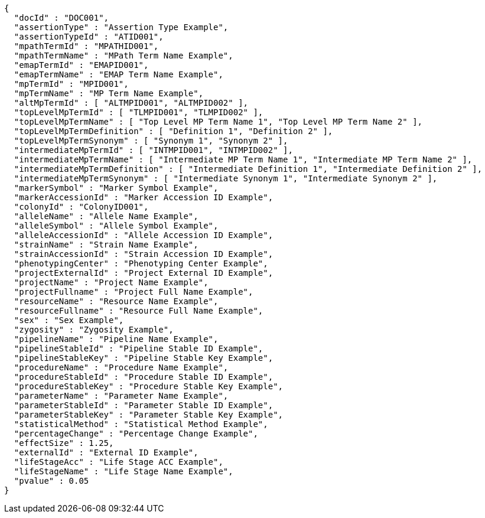 [source,json,options="nowrap"]
----
{
  "docId" : "DOC001",
  "assertionType" : "Assertion Type Example",
  "assertionTypeId" : "ATID001",
  "mpathTermId" : "MPATHID001",
  "mpathTermName" : "MPath Term Name Example",
  "emapTermId" : "EMAPID001",
  "emapTermName" : "EMAP Term Name Example",
  "mpTermId" : "MPID001",
  "mpTermName" : "MP Term Name Example",
  "altMpTermId" : [ "ALTMPID001", "ALTMPID002" ],
  "topLevelMpTermId" : [ "TLMPID001", "TLMPID002" ],
  "topLevelMpTermName" : [ "Top Level MP Term Name 1", "Top Level MP Term Name 2" ],
  "topLevelMpTermDefinition" : [ "Definition 1", "Definition 2" ],
  "topLevelMpTermSynonym" : [ "Synonym 1", "Synonym 2" ],
  "intermediateMpTermId" : [ "INTMPID001", "INTMPID002" ],
  "intermediateMpTermName" : [ "Intermediate MP Term Name 1", "Intermediate MP Term Name 2" ],
  "intermediateMpTermDefinition" : [ "Intermediate Definition 1", "Intermediate Definition 2" ],
  "intermediateMpTermSynonym" : [ "Intermediate Synonym 1", "Intermediate Synonym 2" ],
  "markerSymbol" : "Marker Symbol Example",
  "markerAccessionId" : "Marker Accession ID Example",
  "colonyId" : "ColonyID001",
  "alleleName" : "Allele Name Example",
  "alleleSymbol" : "Allele Symbol Example",
  "alleleAccessionId" : "Allele Accession ID Example",
  "strainName" : "Strain Name Example",
  "strainAccessionId" : "Strain Accession ID Example",
  "phenotypingCenter" : "Phenotyping Center Example",
  "projectExternalId" : "Project External ID Example",
  "projectName" : "Project Name Example",
  "projectFullname" : "Project Full Name Example",
  "resourceName" : "Resource Name Example",
  "resourceFullname" : "Resource Full Name Example",
  "sex" : "Sex Example",
  "zygosity" : "Zygosity Example",
  "pipelineName" : "Pipeline Name Example",
  "pipelineStableId" : "Pipeline Stable ID Example",
  "pipelineStableKey" : "Pipeline Stable Key Example",
  "procedureName" : "Procedure Name Example",
  "procedureStableId" : "Procedure Stable ID Example",
  "procedureStableKey" : "Procedure Stable Key Example",
  "parameterName" : "Parameter Name Example",
  "parameterStableId" : "Parameter Stable ID Example",
  "parameterStableKey" : "Parameter Stable Key Example",
  "statisticalMethod" : "Statistical Method Example",
  "percentageChange" : "Percentage Change Example",
  "effectSize" : 1.25,
  "externalId" : "External ID Example",
  "lifeStageAcc" : "Life Stage ACC Example",
  "lifeStageName" : "Life Stage Name Example",
  "pvalue" : 0.05
}
----